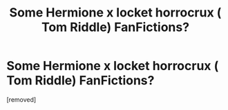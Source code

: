 #+TITLE: Some Hermione x locket horrocrux ( Tom Riddle) FanFictions?

* Some Hermione x locket horrocrux ( Tom Riddle) FanFictions?
:PROPERTIES:
:Author: Murasame42
:Score: 1
:DateUnix: 1573409819.0
:DateShort: 2019-Nov-10
:END:
[removed]


